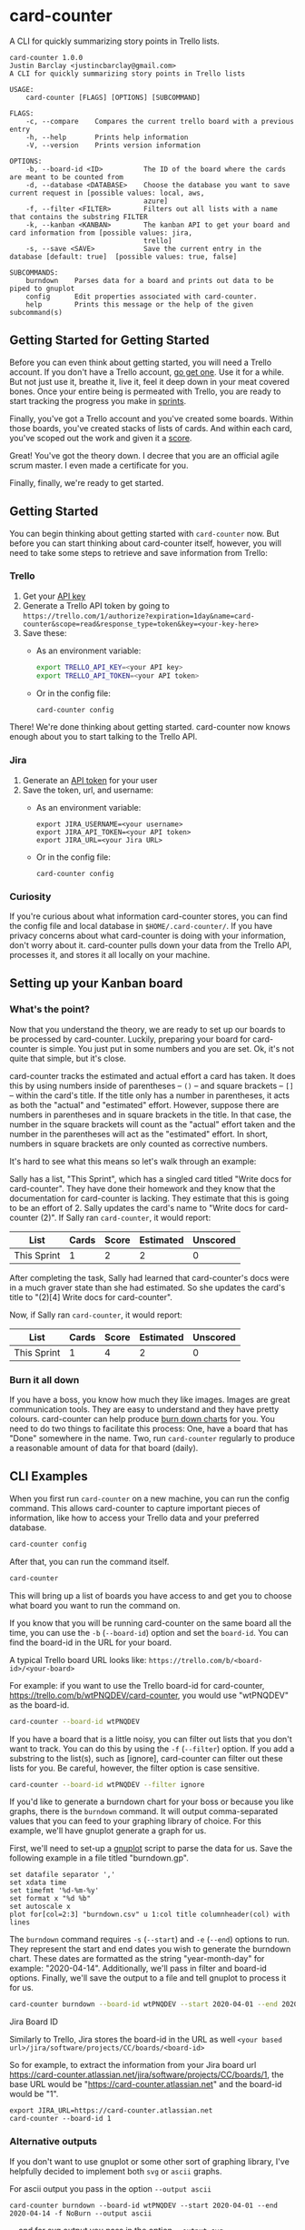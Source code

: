 #+OPTIONS: toc:nil
* card-counter
A CLI for quickly summarizing story points in Trello lists.

[[./images/card-counter.gif]]
#+BEGIN_EXAMPLE
card-counter 1.0.0
Justin Barclay <justincbarclay@gmail.com>
A CLI for quickly summarizing story points in Trello lists

USAGE:
    card-counter [FLAGS] [OPTIONS] [SUBCOMMAND]

FLAGS:
    -c, --compare    Compares the current trello board with a previous entry
    -h, --help       Prints help information
    -V, --version    Prints version information

OPTIONS:
    -b, --board-id <ID>          The ID of the board where the cards are meant to be counted from
    -d, --database <DATABASE>    Choose the database you want to save current request in [possible values: local, aws,
                                 azure]
    -f, --filter <FILTER>        Filters out all lists with a name that contains the substring FILTER
    -k, --kanban <KANBAN>        The kanban API to get your board and card information from [possible values: jira,
                                 trello]
    -s, --save <SAVE>            Save the current entry in the database [default: true]  [possible values: true, false]

SUBCOMMANDS:
    burndown    Parses data for a board and prints out data to be piped to gnuplot
    config      Edit properties associated with card-counter.
    help        Prints this message or the help of the given subcommand(s)
#+END_EXAMPLE
** Getting Started for Getting Started
Before you can even think about getting started, you will need a Trello account. If you don't have a Trello account, [[https://trello.com/signup][go get one]]. Use it for a while. But not just use it, breathe it, live it, feel it deep down in your meat covered bones. Once your entire being is permeated with Trello, you are ready to start tracking the progress you make in [[https://www.atlassian.com/agile/scrum/sprints][sprints]].

Finally, you've got a Trello account and you've created some boards. Within those boards, you've created stacks of lists of cards. And within each card, you've scoped out the work and given it a [[https://en.wikipedia.org/wiki/Fibonacci_scale_(agile)][score]].

Great! You've got the theory down. I decree that you are an official agile scrum master. I even made a certificate for you.
#+attr_html: :width 500px
#+attr_latex: :width 500px
#+attr_markdown: :witdh 500px
[[./images/certificate_of_mastery.png]]

Finally, finally, we're ready to get started.
** Getting Started
You can begin thinking about getting started with ~card-counter~ now. But before you can start thinking about card-counter itself, however, you will need to take some steps to retrieve and save information from Trello:
*** Trello
1. Get your [[https://trello.com/app-key][API key]]
2. Generate a Trello API token by going to ~https://trello.com/1/authorize?expiration=1day&name=card-counter&scope=read&response_type=token&key=<your-key-here>~
3. Save these:
   - As an environment variable:
   #+BEGIN_SRC bash
     export TRELLO_API_KEY=<your API key>
     export TRELLO_API_TOKEN=<your API token>
   #+END_SRC
   - Or in the config file:
   #+BEGIN_SRC bash
     card-counter config
   #+END_SRC

There! We're done thinking about getting started. card-counter now knows enough about you to start talking to the Trello API. 
*** Jira
1. Generate an [[https://support.atlassian.com/atlassian-account/docs/manage-api-tokens-for-your-atlassian-account/][API token]] for your user
2. Save the token, url, and username:
   - As an environment variable:
   #+begin_src shell
     export JIRA_USERNAME=<your username>
     export JIRA_API_TOKEN=<your API token>
     export JIRA_URL=<your Jira URL>
   #+end_src
   - Or in the config file:     
   #+begin_src shell
     card-counter config
   #+end_src


*** Curiosity
If you're curious about what information card-counter stores, you can find the config file and local database in ~$HOME/.card-counter/~. If you have privacy concerns about what card-counter is doing with your information, don't worry about it. card-counter pulls down your data from the Trello API, processes it, and stores it all locally on your machine.
** Setting up your Kanban board
*** What's the point?
Now that you understand the theory, we are ready to set up our boards to be processed by card-counter. Luckily, preparing your board for card-counter is simple. You just put in some numbers and you are set. Ok, it's not quite that simple,  but it's close. 

card-counter tracks the estimated and actual effort a card has taken. It does this by using numbers inside of parentheses -- ~()~ -- and square brackets -- ~[]~ -- within the card's title. If the title only has a number in parentheses, it acts as both the "actual" and "estimated" effort. However, suppose there are numbers in parentheses and in square brackets in the title. In that case, the number in the square brackets will count as the "actual" effort taken and the number in the parentheses will act as the "estimated" effort.  In short, numbers in square brackets are only counted as corrective numbers.

It's hard to see what this means so let's walk through an example:

Sally has a list, "This Sprint", which has a singled card titled "Write docs for card-counter". They have done their homework and they know that the documentation for card-counter is lacking. They estimate that this is going to be an effort of 2. Sally updates the card's name to "Write docs for card-counter (2)".
If Sally ran ~card-counter~, it would report:

| List        | Cards | Score | Estimated | Unscored |
|-------------+-------+-------+-----------+---------|
| This Sprint |     1 |     2 |         2 |       0 |


After completing the task, Sally had learned that card-counter's docs were in a much graver state than she had estimated. So she updates the card's title to "(2)[4] Write docs for card-counter".

Now, if Sally ran ~card-counter~, it would report:

| List        | Cards | Score | Estimated | Unscored |
|-------------+-------+-------+-----------+----------|
| This Sprint |     1 |     4 |         2 |        0 |

*** Burn it all down
If you have a boss, you know how much they like images. Images are great communication tools. They are easy to understand and they have pretty colours. card-counter can help produce [[https://en.wikipedia.org/wiki/Burn_down_chart][burn down charts]] for you. You need to do two things to facilitate this process: One, have a board that has "Done" somewhere in the name. Two, run ~card-counter~ regularly to produce a reasonable amount of data for that board (daily).
** CLI Examples
When you first run ~card-counter~ on a new machine, you can run the config command. This allows card-counter to capture important pieces of information, like how to access your Trello data and your preferred database.
#+BEGIN_SRC bash
card-counter config
#+END_SRC

After that, you can run the command itself.
#+BEGIN_SRC bash
card-counter 
#+END_SRC
This will bring up a list of boards you have access to and get you to choose what board you want to run the command on.


If you know that you will be running card-counter on the same board all the time, you can use the ~-b~ (~--board-id~) option and set the ~board-id~. You can find the board-id in the URL for your board.

A typical Trello board URL looks like:
~https://trello.com/b/<board-id>/<your-board>~

For example: if you want to use the Trello board-id for card-counter, https://trello.com/b/wtPNQDEV/card-counter, you would use "wtPNQDEV" as the board-id.
#+BEGIN_SRC bash
card-counter --board-id wtPNQDEV 
#+END_SRC

If you have a board that is a little noisy, you can filter out lists that you don't want to track. You can do this by using the ~-f~ (~--filter~) option. If you add a substring to the list(s), such as [ignore], card-counter can filter out these lists for you. Be careful, however, the filter option is case sensitive.
#+BEGIN_SRC bash
card-counter --board-id wtPNQDEV --filter ignore
#+END_SRC

If you'd like to generate a burndown chart for your boss or because you like graphs, there is the ~burndown~ command. It will output comma-separated values that you can feed to your graphing library of choice. For this example, we'll have gnuplot generate a graph for us.

First, we'll need to set-up a [[http://www.gnuplot.info/documentation.html][gnuplot]] script to parse the data for us. Save the following example in a file titled "burndown.gp".
#+NAME: burndown.gp
#+BEGIN_EXAMPLE
set datafile separator ','
set xdata time
set timefmt '%d-%m-%y'
set format x "%d %b"
set autoscale x
plot for[col=2:3] "burndown.csv" u 1:col title columnheader(col) with lines
#+END_EXAMPLE

The ~burndown~ command requires ~-s~ (~--start~) and ~-e~ (~--end~) options to run. They represent the start and end dates you wish to generate the burndown chart. These dates are formatted as the string "year-month-day" for example: "2020-04-14". Additionally, we'll pass in filter and board-id options. Finally, we'll save the output to a file and tell gnuplot to process it for us.
#+BEGIN_SRC bash
card-counter burndown --board-id wtPNQDEV --start 2020-04-01 --end 2020-04-14 -f NoBurn > burndown.csv && gnuplot burndown.gp -p
#+END_SRC

[[./images/burndown.png]]
**** Jira Board ID
Similarly to Trello, Jira stores the board-id in the URL as well
~<your based url>/jira/software/projects/CC/boards/<board-id>~

So for example, to extract the information from your Jira board url https://card-counter.atlassian.net/jira/software/projects/CC/boards/1, the base URL would be "https://card-counter.atlassian.net" and the board-id would be "1".

#+begin_src shell
export JIRA_URL=https://card-counter.atlassian.net
card-counter --board-id 1
#+end_src
*** Alternative outputs
If you don't want to use gnuplot or some other sort of graphing library, I've helpfully decided to implement both ~svg~ or ~ascii~ graphs.

For ascii output you pass in the option ~--output ascii~
#+NAME: ascii output
#+begin_src shell
card-counter burndown --board-id wtPNQDEV --start 2020-04-01 --end 2020-04-14 -f NoBurn --output ascii
#+end_src

... and for svg output you pass in the option ~--output svg~
#+begin_src shell
card-counter burndown --board-id wtPNQDEV --start 2020-04-01 --end 2020-04-14 -f NoBurn --output svg
#+end_src

Like ~csv~ both of these options print to the terminal.

** "Advanced"
Are you forced to collaborate with others? Weirder yet, do you like to collaborate with others? Or do you just demand that everything needs to be in the cloud? If any 3 of those are correct, but especially if ALL of them are, I have the solution for you. It's card-counter cloud edition! Where we allow you to store your data in DynamoDB or CosmosDB.

To start with you'll need to ask your administrator to give you read/write access to Dynamo or Cosmos. This process can take anywhere from 3 weeks to 4 months.
*** AWS DynamoDB
**** Authentication
Did you return with the correct AWS permissions? That's great! I'm assuming in the interceding 3 months that you've become familiar with the AWS CLI. If so, this suggests your credentials are set somewhere. You probably don't need to do anything. If you have rushed into this, and it is your first time using AWS, you can start reading [[https://docs.aws.amazon.com/cli/latest/userguide/cli-configure-envvars.html][Amazon's documentation]] to find out what you need to set.

card-counter will check several locations for your AWS credentials and Region.

In order, the locations are:
1. Environment Variables
2. Credential Files
3. IAM ECS Container Profile
4. IAM EC2 Instance Profile

**** Configuring
You can tell card-counter you want to use AWS as your database (instead of the local database) in two ways:

1. As an option through the CLI
  #+BEGIN_SRC bash
  card-counter --database aws
  #+END_SRC
2. Select the ~aws~ option in your config file
  #+BEGIN_SRC bash
  card-counter config
  #+END_SRC

**** DynamoDB Table
For those of you who want to avoid doing as much work as possible, card-counter can create the necessary table in DynamoDB for you. When you run ~card-counter~ for the first time, with AWS as your database, it will ask for permission to create the "card-counter" table.

If you're a control freak (or worse yet, if you like config files everywhere), you can manage the database yourself. I've provided the ~terraform~ below to help you create the "card-counter" table.
#+NAME: DynamoDB config
#+BEGIN_SRC terraform
resource "aws_dynamodb_table" "card-counter-table" {
  name           = "card-counter"
  billing_mode   = "PROVISIONED"
  read_capacity  = 1
  write_capacity = 1
  hash_key       = "board_id"
  range_key      = "time_stamp"

  attribute {
    name = "board_id"
    type = "S"
  }

  attribute {
    name = "time_stamp"
    type = "N"
  }

  tags = {
    Name        = "dynamodb-table-1"
    Environment = "production"
  }
}
#+END_SRC
 
*** CosmosDB
**** Authentication
Did your administrator give you access? Bless their heart, they trusted you!

Before card-counter can talk to the all mighty Azure we need you to set some environment variables:
#+begin_src shell
export COSMOS_ACCOUNT=<your azure account name>
export COSMOS_MASTER_KEY=<what a tasteless name, but it's what Azure calls it and it goes here>
#+end_src

**** Configuring
You can tell card-counter to use CosmosDB as the backend in two ways:

1. As an option through the CLI
  #+BEGIN_SRC bash
  card-counter --database azure
  #+END_SRC
2. Select the ~azure~ option in your config file and set the database name and container name
  #+BEGIN_SRC bash
  card-counter config
  #+END_SRC

*** CosmosDB Database and Container
Like with DynamoDB ~card-counter~ can create the CosmosDB for you, I mean, if you're lazy and trust me. If you don't trust me but are still kind of lazy, here's where I create [[https://github.com/justinbarclay/card-counter/blob/main/src/database/azure.rs#L255][stuff]].

But we all know you're a control freak and that you've fallen in love with IaaC, but have managed to stay away from the dreaded ARM templates. So let me throw more terraform in your lap to manage.
#+NAME: CosmosDB Database Config
#+begin_src terraform
data "azurerm_cosmosdb_account" "example" {
  name                = "tfex-cosmosdb-account"
  resource_group_name = "tfex-cosmosdb-account-rg"
}

resource "azurerm_cosmosdb_sql_database" "example" {
  name                = "card-counter"
  resource_group_name = data.azurerm_cosmosdb_account.example.resource_group_name
  account_name        = data.azurerm_cosmosdb_account.example.name
  throughput          = 400
}

resource "azurerm_cosmosdb_sql_container" "example" {
  name                  = "card-counter"
  resource_group_name   = azurerm_cosmosdb_account.example.resource_group_name
  account_name          = azurerm_cosmosdb_account.example.name
  database_name         = azurerm_cosmosdb_sql_database.example.name
  partition_key_path    = "/board_id"
  partition_key_version = 1
  throughput            = 400

  indexing_policy {
    indexing_mode = "Consistent"

    included_path {
      path = "/*"
    }
  }

  unique_key {
    paths = ["/board_id"]
  }
}
#+end_src

** Build from source
Don't trust the binaries I provided? I have an easy solution for you. Build it from source. (Easy if you already have rust and cargo installed)

#+BEGIN_SRC bash
git clone https://github.com/justinbarclay/card-counter.git
cd card-counter
cargo install --path ./card-counter/cli
#+END_SRC

/Fin/, finally.

*** But wait there's more (λ)
As a bonus treat for those of you dealing with corporate overlords and Slack, if you're so inclined you could create a Slack Slash command to send. I've created an outline, or a sketch, of how your could this [[./card-counter/lambda/readme.org][here]].
